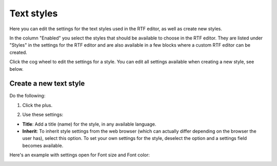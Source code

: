 Text styles
=============

Here you can edit the settings for the text styles used in the RTF editor, as well as create new styles.

.. image:: tenant-settings-text-styles-78.png

In the column "Enabled" you select the styles that should be available to choose in the RTF editor. They are listed under "Styles" in the settings for the RTF editor and are also available in a few blocks where a custom RTF editor can be created.

Click the cog wheel to edit the settings for a style. You can edit all settings available when creating a new style, see below.

Create a new text style
-------------------------
Do the following:

1. Click the plus.

.. image:: text-styles-click-plus-78.png

2. Use these settings:

.. image:: text-styles-settings-new-78.png

+ **Title**: Add a title (name) for the style, in any available language.
+ **Inherit**: To inherit style settings from the web browser (which can actually differ depending on the browser the user has), select this option. To set your own settings for the style, deselect the option and a settings field becomes available.

Here's an example with settings open for Font size and Font color:

.. image:: text-styles-settings-edit-78.png

